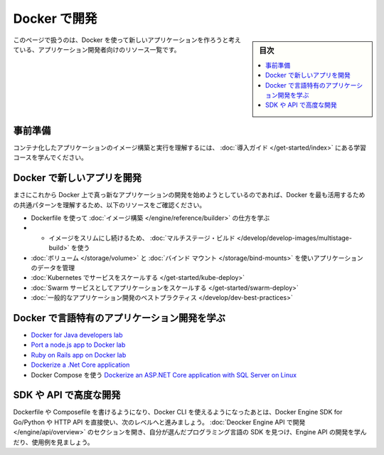 ﻿.. -*- coding: utf-8 -*-
.. URL: https://docs.docker.com/develop/
   doc version: 20.10
      https://github.com/docker/docker.github.io/blob/master/develop/index.md
.. check date: 2022/04/23
.. Commits on Apr 22, 2022 75adef65ddf2547319451495e1ca3b8a4ce174a9
.. -----------------------------------------------------------------------------

.. Develop with Docker
.. _develop-with-docker:

========================================
Docker で開発
========================================

.. sidebar:: 目次

   .. contents:: 
       :depth: 2
       :local:

.. This page contains a list of resources for application developers who would like to build new applications using Docker.

このページで扱うのは、Docker を使って新しいアプリケーションを作ろうと考えている、アプリケーション開発者向けのリソース一覧です。

.. Prerequisites

.. _develop-prerequisites:

事前準備
==========

.. Work through the learning modules in Get started to understand how to build an image and run it as a containerized application.

コンテナ化したアプリケーションのイメージ構築と実行を理解するには、 :doc:`導入ガイド </get-started/index>` にある学習コースを学んでください。

.. Develop new apps on Docker
.. _develop-new-app-on-docker:

Docker で新しいアプリを開発
==============================

.. If you’re just getting started developing a brand new app on Docker, check out these resources to understand some of the most common patterns for getting the most benefits from Docker.

まさにこれから Docker 上で真っ新なアプリケーションの開発を始めようとしているのであれば、Docker を最も活用するための共通パターンを理解するため、以下のリソースをご確認ください。

..  Learn how to build an image using a Dockerfile
    Use multi-stage builds to keep your images lean
    Manage application data using volumes and bind mounts
    Scale your app with Kubernetes
    Scale your app as a Swarm service
    General application development best practices

* Dockerfile を使って :doc:`イメージ構築 </engine/reference/builder>` の仕方を学ぶ
* * イメージをスリムにし続けるため、 :doc:`マルチステージ・ビルド </develop/develop-images/multistage-build>` を使う
* :doc:`ボリューム </storage/volume>` と :doc:`バインド マウント </storage/bind-mounts>` を使いアプリケーションのデータを管理
* :doc:`Kubernetes でサービスをスケールする </get-started/kube-deploy>`
* :doc:`Swarm サービスとしてアプリケーションをスケールする </get-started/swarm-deploy>`
* :doc:`一般的なアプリケーション開発のベストプラクティス </develop/dev-best-practices>`

.. Learn about language-specific app development with Docker
.. _learn-about-language-specific-app-development-with-docker:

Docker で言語特有のアプリケーション開発を学ぶ
==================================================

..    Docker for Java developers lab
    Port a node.js app to Docker lab
    Ruby on Rails app on Docker lab
    Dockerize a .Net Core application
    Dockerize an ASP.NET Core application with SQL Server on Linux using Docker Compose

* `Docker for Java developers lab <https://github.com/docker/labs/tree/master/developer-tools/java/>`_
* `Port a node.js app to Docker lab <https://github.com/docker/labs/tree/master/developer-tools/nodejs/porting>`_
* `Ruby on Rails app on Docker lab <https://github.com/docker/labs/tree/master/developer-tools/ruby>`_
* `Dockerize a .Net Core application <https://docs.docker.com/engine/examples/dotnetcore/>`_
* Docker Compose を使う `Dockerize an ASP.NET Core application with SQL Server on Linux <https://docs.docker.com/compose/aspnet-mssql-compose/>`_ 

.. Advanced development with the SDK or API
.. _advanced-development-with-the-sdk-or-api:

SDK や API で高度な開発
==============================

.. After you can write Dockerfiles or Compose files and use Docker CLI, take it to the next level by using Docker Engine SDK for Go/Python or use the HTTP API directly. Visit the Develop with Docker Engine API section to learn more about developing with the Engine API, where to find SDKs for your programming language of choice, and to see some examples.

Dockerfile や Composefile を書けるようになり、Docker CLI を使えるようになったあとは、Docker Engine SDK for Go/Python や HTTP API を直接使い、次のレベルへと進みましょう。 :doc:`Deocker Engine API で開発 </engine/api/overview>` のセクションを開き、自分が選んだプログラミング言語の SDK を見つけ、Engine API の開発を学んだり、使用例を見ましょう。

.. seealso::

   Develop with Docker
      https://docs.docker.com/develop/


